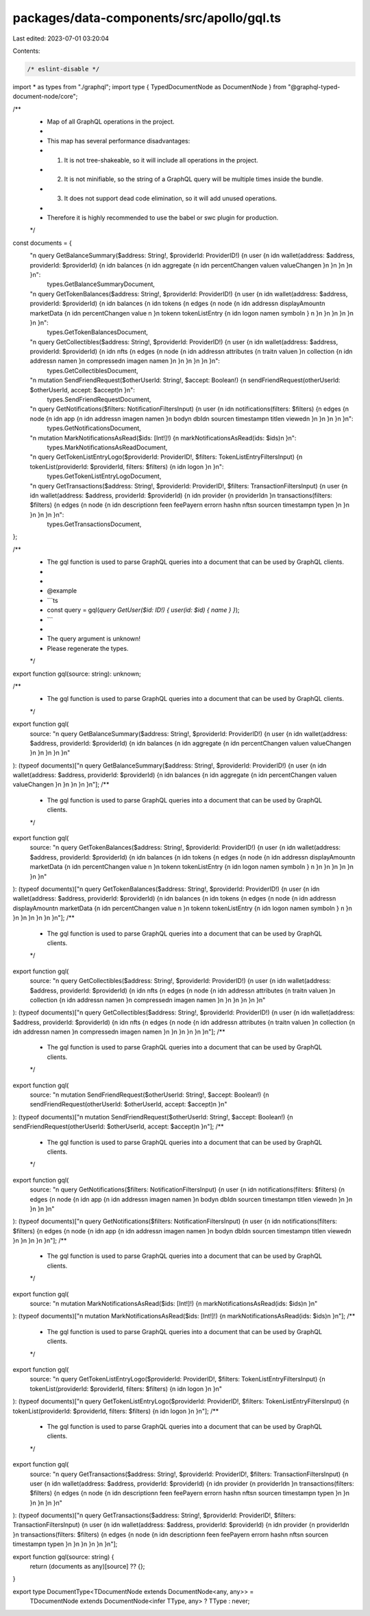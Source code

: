 packages/data-components/src/apollo/gql.ts
==========================================

Last edited: 2023-07-01 03:20:04

Contents:

.. code-block:: ts

    /* eslint-disable */
import * as types from "./graphql";
import type { TypedDocumentNode as DocumentNode } from "@graphql-typed-document-node/core";

/**
 * Map of all GraphQL operations in the project.
 *
 * This map has several performance disadvantages:
 * 1. It is not tree-shakeable, so it will include all operations in the project.
 * 2. It is not minifiable, so the string of a GraphQL query will be multiple times inside the bundle.
 * 3. It does not support dead code elimination, so it will add unused operations.
 *
 * Therefore it is highly recommended to use the babel or swc plugin for production.
 */
const documents = {
  "\n  query GetBalanceSummary($address: String!, $providerId: ProviderID!) {\n    user {\n      id\n      wallet(address: $address, providerId: $providerId) {\n        id\n        balances {\n          id\n          aggregate {\n            id\n            percentChange\n            value\n            valueChange\n          }\n        }\n      }\n    }\n  }\n":
    types.GetBalanceSummaryDocument,
  "\n  query GetTokenBalances($address: String!, $providerId: ProviderID!) {\n    user {\n      id\n      wallet(address: $address, providerId: $providerId) {\n        id\n        balances {\n          id\n          tokens {\n            edges {\n              node {\n                id\n                address\n                displayAmount\n                marketData {\n                  id\n                  percentChange\n                  value       \n                }\n                token\n                tokenListEntry {\n                  id\n                  logo\n                  name\n                  symbol\n                }        \n              }\n            }\n          }\n        }\n      }\n    }\n  }\n":
    types.GetTokenBalancesDocument,
  "\n  query GetCollectibles($address: String!, $providerId: ProviderID!) {\n    user {\n      id\n      wallet(address: $address, providerId: $providerId) {\n        id\n        nfts {\n          edges {\n            node {\n              id\n              address\n              attributes {\n                trait\n                value\n              }\n              collection {\n                id\n                address\n                name\n              }\n              compressed\n              image\n              name\n            }\n          }\n        }\n      }\n    }\n  }\n":
    types.GetCollectiblesDocument,
  "\n  mutation SendFriendRequest($otherUserId: String!, $accept: Boolean!) {\n    sendFriendRequest(otherUserId: $otherUserId, accept: $accept)\n  }\n":
    types.SendFriendRequestDocument,
  "\n  query GetNotifications($filters: NotificationFiltersInput) {\n    user {\n      id\n      notifications(filters: $filters) {\n        edges {\n          node {\n            id\n            app {\n              id\n              address\n              image\n              name\n            }\n            body\n            dbId\n            source\n            timestamp\n            title\n            viewed\n          }\n        }\n      }\n    }\n  }\n":
    types.GetNotificationsDocument,
  "\n  mutation MarkNotificationsAsRead($ids: [Int!]!) {\n    markNotificationsAsRead(ids: $ids)\n  }\n":
    types.MarkNotificationsAsReadDocument,
  "\n  query GetTokenListEntryLogo($providerId: ProviderID!, $filters: TokenListEntryFiltersInput) {\n    tokenList(providerId: $providerId, filters: $filters) {\n      id\n      logo\n    }\n  }\n":
    types.GetTokenListEntryLogoDocument,
  "\n  query GetTransactions($address: String!, $providerId: ProviderID!, $filters: TransactionFiltersInput) {\n    user {\n      id\n      wallet(address: $address, providerId: $providerId) {\n        id\n        provider {\n          providerId\n        }\n        transactions(filters: $filters) {\n          edges {\n            node {\n              id\n              description\n              fee\n              feePayer\n              error\n              hash\n              nfts\n              source\n              timestamp\n              type\n            }\n          }\n        }\n      }\n    }\n  }\n":
    types.GetTransactionsDocument,
};

/**
 * The gql function is used to parse GraphQL queries into a document that can be used by GraphQL clients.
 *
 *
 * @example
 * ```ts
 * const query = gql(`query GetUser($id: ID!) { user(id: $id) { name } }`);
 * ```
 *
 * The query argument is unknown!
 * Please regenerate the types.
 */
export function gql(source: string): unknown;

/**
 * The gql function is used to parse GraphQL queries into a document that can be used by GraphQL clients.
 */
export function gql(
  source: "\n  query GetBalanceSummary($address: String!, $providerId: ProviderID!) {\n    user {\n      id\n      wallet(address: $address, providerId: $providerId) {\n        id\n        balances {\n          id\n          aggregate {\n            id\n            percentChange\n            value\n            valueChange\n          }\n        }\n      }\n    }\n  }\n"
): (typeof documents)["\n  query GetBalanceSummary($address: String!, $providerId: ProviderID!) {\n    user {\n      id\n      wallet(address: $address, providerId: $providerId) {\n        id\n        balances {\n          id\n          aggregate {\n            id\n            percentChange\n            value\n            valueChange\n          }\n        }\n      }\n    }\n  }\n"];
/**
 * The gql function is used to parse GraphQL queries into a document that can be used by GraphQL clients.
 */
export function gql(
  source: "\n  query GetTokenBalances($address: String!, $providerId: ProviderID!) {\n    user {\n      id\n      wallet(address: $address, providerId: $providerId) {\n        id\n        balances {\n          id\n          tokens {\n            edges {\n              node {\n                id\n                address\n                displayAmount\n                marketData {\n                  id\n                  percentChange\n                  value       \n                }\n                token\n                tokenListEntry {\n                  id\n                  logo\n                  name\n                  symbol\n                }        \n              }\n            }\n          }\n        }\n      }\n    }\n  }\n"
): (typeof documents)["\n  query GetTokenBalances($address: String!, $providerId: ProviderID!) {\n    user {\n      id\n      wallet(address: $address, providerId: $providerId) {\n        id\n        balances {\n          id\n          tokens {\n            edges {\n              node {\n                id\n                address\n                displayAmount\n                marketData {\n                  id\n                  percentChange\n                  value       \n                }\n                token\n                tokenListEntry {\n                  id\n                  logo\n                  name\n                  symbol\n                }        \n              }\n            }\n          }\n        }\n      }\n    }\n  }\n"];
/**
 * The gql function is used to parse GraphQL queries into a document that can be used by GraphQL clients.
 */
export function gql(
  source: "\n  query GetCollectibles($address: String!, $providerId: ProviderID!) {\n    user {\n      id\n      wallet(address: $address, providerId: $providerId) {\n        id\n        nfts {\n          edges {\n            node {\n              id\n              address\n              attributes {\n                trait\n                value\n              }\n              collection {\n                id\n                address\n                name\n              }\n              compressed\n              image\n              name\n            }\n          }\n        }\n      }\n    }\n  }\n"
): (typeof documents)["\n  query GetCollectibles($address: String!, $providerId: ProviderID!) {\n    user {\n      id\n      wallet(address: $address, providerId: $providerId) {\n        id\n        nfts {\n          edges {\n            node {\n              id\n              address\n              attributes {\n                trait\n                value\n              }\n              collection {\n                id\n                address\n                name\n              }\n              compressed\n              image\n              name\n            }\n          }\n        }\n      }\n    }\n  }\n"];
/**
 * The gql function is used to parse GraphQL queries into a document that can be used by GraphQL clients.
 */
export function gql(
  source: "\n  mutation SendFriendRequest($otherUserId: String!, $accept: Boolean!) {\n    sendFriendRequest(otherUserId: $otherUserId, accept: $accept)\n  }\n"
): (typeof documents)["\n  mutation SendFriendRequest($otherUserId: String!, $accept: Boolean!) {\n    sendFriendRequest(otherUserId: $otherUserId, accept: $accept)\n  }\n"];
/**
 * The gql function is used to parse GraphQL queries into a document that can be used by GraphQL clients.
 */
export function gql(
  source: "\n  query GetNotifications($filters: NotificationFiltersInput) {\n    user {\n      id\n      notifications(filters: $filters) {\n        edges {\n          node {\n            id\n            app {\n              id\n              address\n              image\n              name\n            }\n            body\n            dbId\n            source\n            timestamp\n            title\n            viewed\n          }\n        }\n      }\n    }\n  }\n"
): (typeof documents)["\n  query GetNotifications($filters: NotificationFiltersInput) {\n    user {\n      id\n      notifications(filters: $filters) {\n        edges {\n          node {\n            id\n            app {\n              id\n              address\n              image\n              name\n            }\n            body\n            dbId\n            source\n            timestamp\n            title\n            viewed\n          }\n        }\n      }\n    }\n  }\n"];
/**
 * The gql function is used to parse GraphQL queries into a document that can be used by GraphQL clients.
 */
export function gql(
  source: "\n  mutation MarkNotificationsAsRead($ids: [Int!]!) {\n    markNotificationsAsRead(ids: $ids)\n  }\n"
): (typeof documents)["\n  mutation MarkNotificationsAsRead($ids: [Int!]!) {\n    markNotificationsAsRead(ids: $ids)\n  }\n"];
/**
 * The gql function is used to parse GraphQL queries into a document that can be used by GraphQL clients.
 */
export function gql(
  source: "\n  query GetTokenListEntryLogo($providerId: ProviderID!, $filters: TokenListEntryFiltersInput) {\n    tokenList(providerId: $providerId, filters: $filters) {\n      id\n      logo\n    }\n  }\n"
): (typeof documents)["\n  query GetTokenListEntryLogo($providerId: ProviderID!, $filters: TokenListEntryFiltersInput) {\n    tokenList(providerId: $providerId, filters: $filters) {\n      id\n      logo\n    }\n  }\n"];
/**
 * The gql function is used to parse GraphQL queries into a document that can be used by GraphQL clients.
 */
export function gql(
  source: "\n  query GetTransactions($address: String!, $providerId: ProviderID!, $filters: TransactionFiltersInput) {\n    user {\n      id\n      wallet(address: $address, providerId: $providerId) {\n        id\n        provider {\n          providerId\n        }\n        transactions(filters: $filters) {\n          edges {\n            node {\n              id\n              description\n              fee\n              feePayer\n              error\n              hash\n              nfts\n              source\n              timestamp\n              type\n            }\n          }\n        }\n      }\n    }\n  }\n"
): (typeof documents)["\n  query GetTransactions($address: String!, $providerId: ProviderID!, $filters: TransactionFiltersInput) {\n    user {\n      id\n      wallet(address: $address, providerId: $providerId) {\n        id\n        provider {\n          providerId\n        }\n        transactions(filters: $filters) {\n          edges {\n            node {\n              id\n              description\n              fee\n              feePayer\n              error\n              hash\n              nfts\n              source\n              timestamp\n              type\n            }\n          }\n        }\n      }\n    }\n  }\n"];

export function gql(source: string) {
  return (documents as any)[source] ?? {};
}

export type DocumentType<TDocumentNode extends DocumentNode<any, any>> =
  TDocumentNode extends DocumentNode<infer TType, any> ? TType : never;


